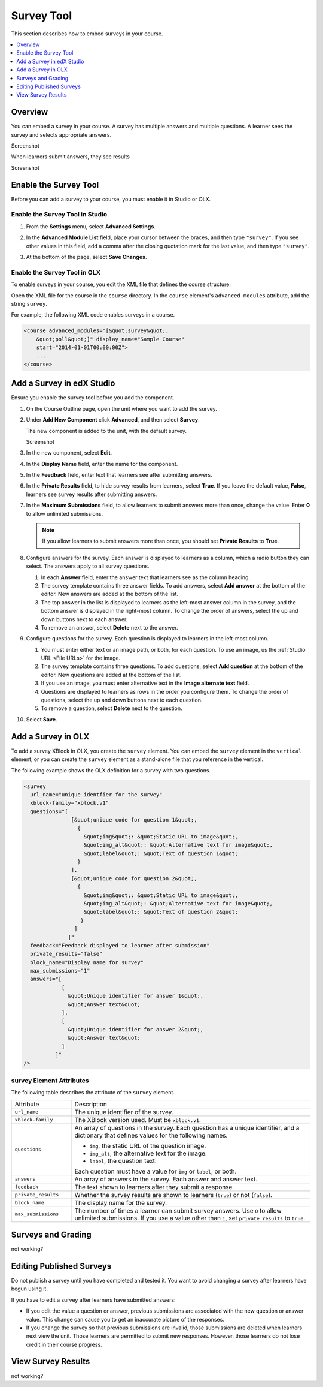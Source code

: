 .. _Survey Tool:

###################
Survey Tool
###################

This section describes how to embed surveys in your course. 

.. contents::
   :local:
   :depth: 1

*********
Overview 
*********

You can embed a survey in your course. A survey has multiple answers and
multiple questions. A learner sees the survey and selects appropriate answers.

Screenshot

When learners submit answers, they see results

Screenshot

*******************************************
Enable the Survey Tool
*******************************************

Before you can add a survey to your course, you must enable it in Studio or
OLX.

======================================
Enable the Survey Tool in Studio
======================================

#. From the **Settings** menu, select **Advanced Settings**.

#. In the **Advanced Module List** field, place your cursor between the braces,
   and then type ``"survey"``. If you see other values in this field,
   add a comma after the closing quotation mark for the last value, and then
   type ``"survey"``. 
   
   .. image:: ../../../shared/building_and_running_chapters/Images/survey_poll_advanced_setting.png
    :alt: Advanced modules setting for surveys
    :width: 400

#. At the bottom of the page, select **Save Changes**.

======================================
Enable the Survey Tool in OLX
======================================

To enable surveys in your course, you edit the XML file that defines
the course structure.

Open the XML file for the course in the ``course`` directory. In the ``course``
element's ``advanced-modules`` attribute, add the string ``survey``.

For example, the following XML code enables surveys in a course.

.. code-block:: xml

  <course advanced_modules="[&quot;survey&quot;, 
      &quot;poll&quot;]" display_name="Sample Course" 
      start="2014-01-01T00:00:00Z">
      ...
  </course>

***************************
Add a Survey in edX Studio
***************************

Ensure you enable the survey tool before you add the component.

#. On the Course Outline page, open the unit where you want to add the survey.

#. Under **Add New Component** click **Advanced**, and then select **Survey**.
   
   The new component is added to the unit, with the default survey.

   Screenshot

#. In the new component, select **Edit**.
   
#. In the **Display Name** field, enter the name for the component.

#. In the **Feedback** field, enter text that learners see after submitting
   answers.

#. In the **Private Results** field, to hide survey results from learners,
   select **True**. If you leave the default value, **False**, learners see
   survey results after submitting answers.

#. In the **Maximum Submissions** field, to allow learners to submit answers
   more than once, change the value. Enter **0** to allow unlimited
   submissions.

   .. note:: 
    If you allow learners to submit answers more than once, you should set
    **Private Results** to **True**.

#. Configure answers for the survey. Each answer is displayed to learners as a
   column, which a radio button they can select. The answers apply to all
   survey questions.

   #. In each **Answer** field, enter the answer text that learners see as the
      column heading.

   #. The survey template contains three answer fields. To add answers, select
      **Add answer** at the bottom of the editor. New answers are added at the
      bottom of the list.

   #. The top answer in the list is displayed to learners as the left-most
      answer column in the survey, and the bottom answer is displayed in the
      right-most column.  To change the order of answers, select the up and
      down buttons next to each answer.

   #. To remove an answer, select **Delete** next to the answer.

#. Configure questions for the survey. Each question is displayed to learners
   in the left-most column.

   #. You must enter either text or an image path, or both, for each question.
      To use an image, us the :ref:`Studio URL <File URLs>` for the image.

   #. The survey template contains three questions. To add questions, select
      **Add question** at the bottom of the editor. New questions are added at
      the bottom of the list.
   
   #. If you use an image, you must enter alternative text in the **Image
      alternate text** field.

   #. Questions are displayed to learners as rows in the order you configure
      them. To change the order of questions, select the up and down buttons
      next to each question.

   #. To remove a question, select **Delete** next to the question.

#. Select **Save**.

***************************
Add a Survey in OLX
***************************

To add a survey XBlock in OLX, you create the ``survey`` element. You can embed
the ``survey`` element in the ``vertical`` element, or you can create the
``survey`` element as a stand-alone file that you reference in the vertical.

The following example shows the OLX definition for a survey with two questions.

.. code-block:: xml

  <survey 
    url_name="unique identfier for the survey" 
    xblock-family="xblock.v1" 
    questions="[  
                 [&quot;unique code for question 1&quot;,
                   {
                     &quot;img&quot;: &quot;Static URL to image&quot;,      
                     &quot;img_alt&quot;: &quot;Alternative text for image&quot;,      
                     &quot;label&quot;: &quot;Text of question 1&quot;    
                   }  
                 ],  
                 [&quot;unique code for question 2&quot;,    
                   {
                     &quot;img&quot;: &quot;Static URL to image&quot;,      
                     &quot;img_alt&quot;: &quot;Alternative text for image&quot;,      
                     &quot;label&quot;: &quot;Text of question 2&quot;    
                    }  
                  ]
                ]" 
    feedback="Feedback displayed to learner after submission" 
    private_results="false" 
    block_name="Display name for survey" 
    max_submissions="1" 
    answers="[  
              [
                &quot;Unique identifier for answer 1&quot;,    
                &quot;Answer text&quot;  
              ],  
              [   
                &quot;Unique identifier for answer 2&quot;,    
                &quot;Answer text&quot;  
              ] 
            ]"
  />

==========================
survey Element Attributes
==========================

The following table describes the attribute of the ``survey`` element.

.. list-table::
     :widths: 20 80

     * - Attribute
       - Description
     * - ``url_name``
       - The unique identifier of the survey.
     * - ``xblock-family``
       - The XBlock version used. Must be ``xblock.v1``.
     * - ``questions``
       - An array of questions in the survey. Each question has a unique
         identifier, and a dictionary that defines values for the following
         names.

         * ``img``, the static URL of the question image.
         * ``img_alt``, the alternative text for the image.
         * ``label``, the question text.
           
         Each question must have a value for ``img`` or ``label``, or both.
     * - ``answers``
       - An array of answers in the survey. Each answer and answer text.
     * - ``feedback``
       - The text shown to learners after they submit a response.
     * - ``private_results``
       - Whether the survey results are shown to learners (``true``) or not
         (``false``).
     * - ``block_name``
       - The display name for the survey.
     * - ``max_submissions``
       - The number of times a learner can submit survey answers.  Use ``0`` to
         allow unlimited submissions. If you use a value other than ``1``, set
         ``private_results`` to ``true``.

***************************
Surveys and Grading
***************************

not working?

***************************
Editing Published Surveys
***************************

Do not publish a survey until you have completed and tested it. You want to avoid changing a survey after learners have begun using it.

If you have to edit a survey after learners have submitted answers:

* If you edit the value a question or answer, previous submissions are
  associated with the new question or answer value. This change can cause you
  to get an inaccurate picture of the responses.

* If you change the survey so that previous submissions are invalid, those
  submissions are deleted when learners next view the unit. Those learners are
  permitted to submit new responses. However, those learners do not lose credit
  in their course progress.

***************************
View Survey Results
***************************

not working?

